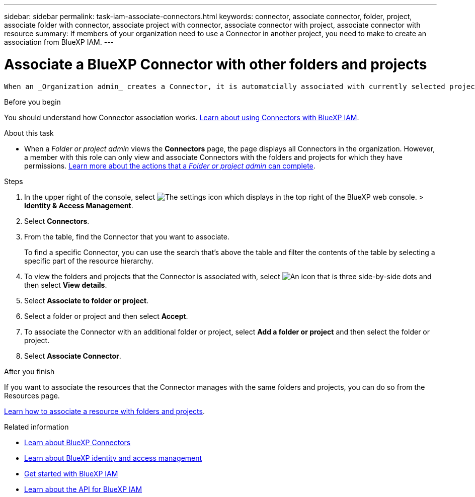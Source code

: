 ---
sidebar: sidebar
permalink: task-iam-associate-connectors.html
keywords: connector, associate connector, folder, project, associate folder with connector, associate project with connector, associate connector with project, associate connector with resource
summary: If members of your organization need to use a Connector in another project, you need to make to create an association from BlueXP IAM.
---

= Associate a BlueXP Connector with other folders and projects
:hardbreaks:
:nofooter:
:icons: font
:linkattrs:
:imagesdir: ./media/

[.lead]
 When an _Organization admin_ creates a Connector, it is automatcially associated with currently selected project within the organization. Although someone with the _Organization admin_  can access to that Connector from anywhere in the organization. Other members in your organization can only access that Connector from the project in which it was created, unless you associate that Connector with other projects.

.Before you begin

You should understand how Connector association works. link:concept-identity-and-access-management.html#associate-connectors[Learn about using Connectors with BlueXP IAM].

.About this task

* When a _Folder or project admin_ views the *Connectors* page, the page displays all Connectors in the organization. However, a member with this role can only view and associate Connectors with the folders and projects for which they have permissions. link:reference-iam-predefined-roles.html[Learn more about the actions that a _Folder or project admin_ can complete].

.Steps

. In the upper right of the console, select image:icon-settings-option.png[The settings icon which displays in the top right of the BlueXP web console.] > *Identity & Access Management*.

. Select *Connectors*.

. From the table, find the Connector that you want to associate.
+
To find a specific Connector, you can use the search that's above the table and filter the contents of the table by selecting a specific part of the resource hierarchy.

. To view the folders and projects that the Connector is associated with, select image:icon-action.png["An icon that is three side-by-side dots"] and then select *View details*.

. Select *Associate to folder or project*.

. Select a folder or project and then select *Accept*.

. To associate the Connector with an additional folder or project, select *Add a folder or project* and then select the folder or project.

. Select *Associate Connector*.


.After you finish

If you want to associate the resources that the Connector manages with the same folders and projects, you can do so from the Resources page.

link:task-iam-manage-resources.html#associate-resource[Learn how to associate a resource with folders and projects].

.Related information

* link:concept-connectors.html[Learn about BlueXP Connectors]
* link:concept-identity-and-access-management.html[Learn about BlueXP identity and access management]
* link:task-iam-get-started.html[Get started with BlueXP IAM]
* https://docs.netapp.com/us-en/bluexp-automation/tenancyv4/overview.html[Learn about the API for BlueXP IAM^]